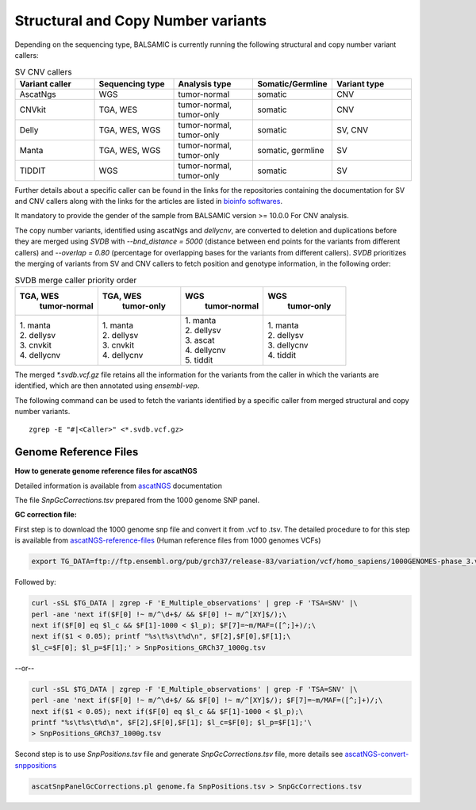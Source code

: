 ************************************
Structural and Copy Number variants
************************************

Depending on the sequencing type, BALSAMIC is currently running the following structural and copy number variant callers:


.. list-table:: SV CNV callers
   :widths: 25 25 25 25 25
   :header-rows: 1

   * - Variant caller
     - Sequencing type
     - Analysis type
     - Somatic/Germline
     - Variant type
   * - AscatNgs
     - WGS
     - tumor-normal
     - somatic
     - CNV
   * - CNVkit
     - TGA, WES
     - tumor-normal, tumor-only
     - somatic
     - CNV
   * - Delly
     - TGA, WES, WGS
     - tumor-normal, tumor-only
     - somatic
     - SV, CNV
   * - Manta
     - TGA, WES, WGS
     - tumor-normal, tumor-only
     - somatic, germline
     - SV
   * - TIDDIT
     - WGS
     - tumor-normal, tumor-only
     - somatic
     - SV

Further details about a specific caller can be found in the links for the repositories containing the documentation for SV and CNV callers along with the links for the articles are listed in `bioinfo softwares <https://github.com/Clinical-Genomics/BALSAMIC/blob/master/docs/bioinfo_softwares.rst>`_.

It mandatory to provide the gender of the sample from BALSAMIC version >= 10.0.0 For CNV analysis.

The copy number variants, identified using ascatNgs and `dellycnv`, are converted to deletion and duplications before they are merged using `SVDB` with `--bnd_distance = 5000` (distance between end points for the variants from different callers) and  `--overlap = 0.80` (percentage for overlapping bases for the variants from different callers). `SVDB` prioritizes the merging of variants from SV and CNV callers to fetch position and genotype information,  in the following order:

.. list-table:: SVDB merge caller priority order
   :widths: 25 25 25 25
   :header-rows: 1

   * - TGA, WES
        tumor-normal
     - TGA, WES
        tumor-only
     - WGS
        tumor-normal
     - WGS
        tumor-only
   * - | 1. manta
       | 2. dellysv
       | 3. cnvkit
       | 4. dellycnv
     - | 1. manta
       | 2. dellysv
       | 3. cnvkit
       | 4. dellycnv
     - | 1. manta
       | 2. dellysv
       | 3. ascat
       | 4. dellycnv
       | 5. tiddit
     - | 1. manta
       | 2. dellysv
       | 3. dellycnv
       | 4. tiddit


The merged `*.svdb.vcf.gz` file retains all the information for the variants from the caller in which the variants are identified, which are then annotated using `ensembl-vep`.

The following command can be used to fetch the variants identified by a specific caller from merged structural and copy number variants.

::

  zgrep -E "#|<Caller>" <*.svdb.vcf.gz>



**Genome Reference Files**
^^^^^^^^^^^^^^^^^^^^^^^^^^^^^^^^

**How to generate genome reference files for ascatNGS**

Detailed information is available from `ascatNGS <https://github.com/cancerit/ascatNgs>`_ documentation

The file *SnpGcCorrections.tsv* prepared from the 1000 genome SNP panel.

**GC correction file:**

First step is to download the 1000 genome snp file and convert it from .vcf to .tsv. The detailed procedure to for this step is available from `ascatNGS-reference-files <https://github.com/cancerit/ascatNgs/wiki/Human-reference-files-from-1000-genomes-VCFs>`_ (Human reference files from 1000 genomes VCFs)

.. code-block::

    export TG_DATA=ftp://ftp.ensembl.org/pub/grch37/release-83/variation/vcf/homo_sapiens/1000GENOMES-phase_3.vcf.gz


Followed by:

.. code-block::

    curl -sSL $TG_DATA | zgrep -F 'E_Multiple_observations' | grep -F 'TSA=SNV' |\
    perl -ane 'next if($F[0] !~ m/^\d+$/ && $F[0] !~ m/^[XY]$/);\
    next if($F[0] eq $l_c && $F[1]-1000 < $l_p); $F[7]=~m/MAF=([^;]+)/;\
    next if($1 < 0.05); printf "%s\t%s\t%d\n", $F[2],$F[0],$F[1];\
    $l_c=$F[0]; $l_p=$F[1];' > SnpPositions_GRCh37_1000g.tsv


--or--

.. code-block::

    curl -sSL $TG_DATA | zgrep -F 'E_Multiple_observations' | grep -F 'TSA=SNV' |\
    perl -ane 'next if($F[0] !~ m/^\d+$/ && $F[0] !~ m/^[XY]$/); $F[7]=~m/MAF=([^;]+)/;\
    next if($1 < 0.05); next if($F[0] eq $l_c && $F[1]-1000 < $l_p);\
    printf "%s\t%s\t%d\n", $F[2],$F[0],$F[1]; $l_c=$F[0]; $l_p=$F[1];'\
    > SnpPositions_GRCh37_1000g.tsv

Second step is to use *SnpPositions.tsv* file and generate *SnpGcCorrections.tsv* file, more details see `ascatNGS-convert-snppositions <https://github.com/cancerit/ascatNgs/wiki/Convert-SnpPositions.tsv-to-SnpGcCorrections.tsv>`_

.. code-block::

    ascatSnpPanelGcCorrections.pl genome.fa SnpPositions.tsv > SnpGcCorrections.tsv

